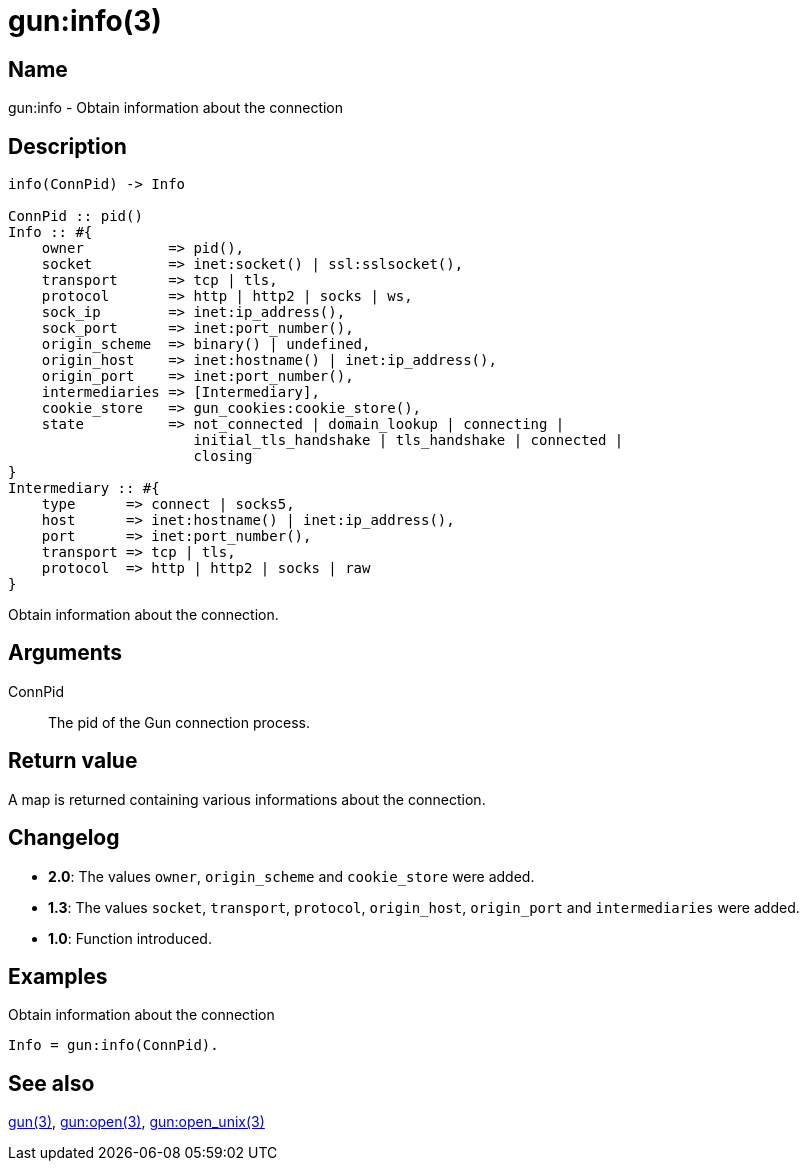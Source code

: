 = gun:info(3)

== Name

gun:info - Obtain information about the connection

== Description

[source,erlang]
----
info(ConnPid) -> Info

ConnPid :: pid()
Info :: #{
    owner          => pid(),
    socket         => inet:socket() | ssl:sslsocket(),
    transport      => tcp | tls,
    protocol       => http | http2 | socks | ws,
    sock_ip        => inet:ip_address(),
    sock_port      => inet:port_number(),
    origin_scheme  => binary() | undefined,
    origin_host    => inet:hostname() | inet:ip_address(),
    origin_port    => inet:port_number(),
    intermediaries => [Intermediary],
    cookie_store   => gun_cookies:cookie_store(),
    state          => not_connected | domain_lookup | connecting |
                      initial_tls_handshake | tls_handshake | connected |
                      closing
}
Intermediary :: #{
    type      => connect | socks5,
    host      => inet:hostname() | inet:ip_address(),
    port      => inet:port_number(),
    transport => tcp | tls,
    protocol  => http | http2 | socks | raw
}
----

Obtain information about the connection.

== Arguments

ConnPid::

The pid of the Gun connection process.

== Return value

A map is returned containing various informations about
the connection.

== Changelog

* *2.0*: The values `owner`, `origin_scheme` and `cookie_store` were
         added.
* *1.3*: The values `socket`, `transport`, `protocol`, `origin_host`,
         `origin_port` and `intermediaries` were added.
* *1.0*: Function introduced.

== Examples

.Obtain information about the connection
[source,erlang]
----
Info = gun:info(ConnPid).
----

== See also

link:man:gun(3)[gun(3)],
link:man:gun:open(3)[gun:open(3)],
link:man:gun:open_unix(3)[gun:open_unix(3)]

